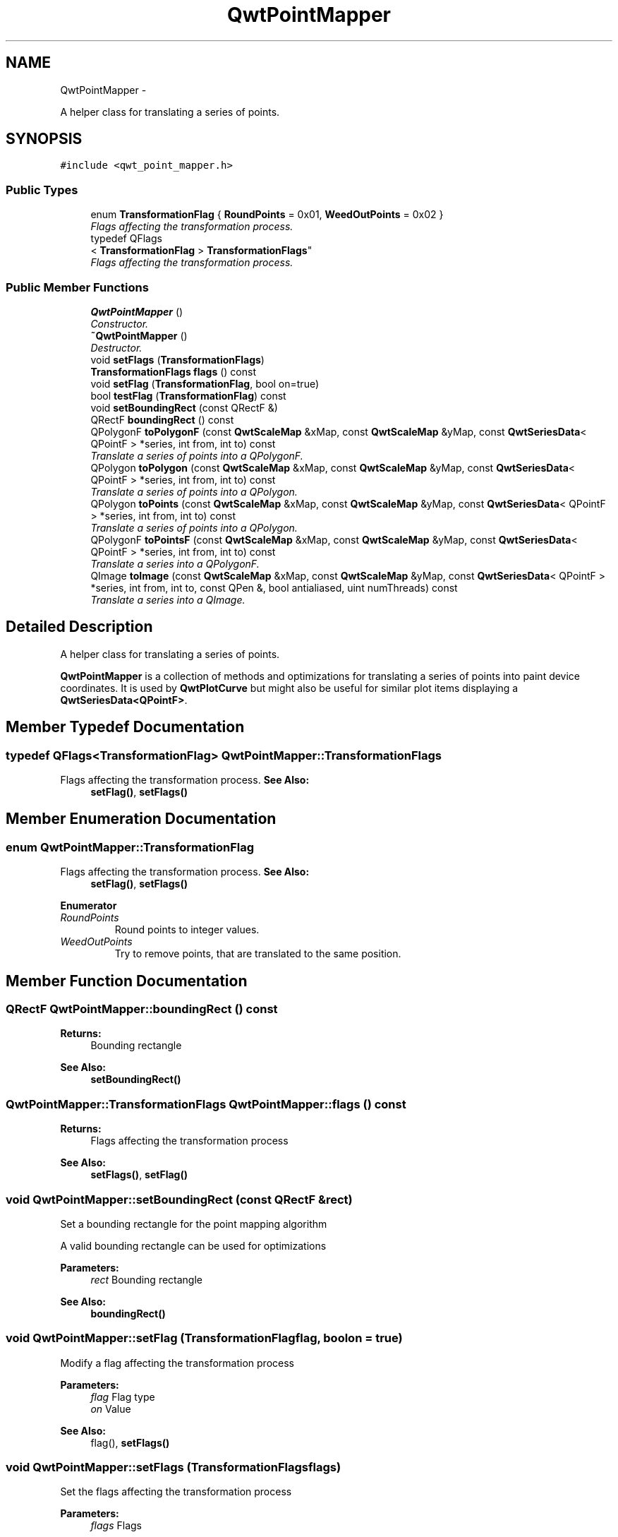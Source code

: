 .TH "QwtPointMapper" 3 "Sat Jan 26 2013" "Version 6.1-rc3" "Qwt User's Guide" \" -*- nroff -*-
.ad l
.nh
.SH NAME
QwtPointMapper \- 
.PP
A helper class for translating a series of points\&.  

.SH SYNOPSIS
.br
.PP
.PP
\fC#include <qwt_point_mapper\&.h>\fP
.SS "Public Types"

.in +1c
.ti -1c
.RI "enum \fBTransformationFlag\fP { \fBRoundPoints\fP = 0x01, \fBWeedOutPoints\fP = 0x02 }"
.br
.RI "\fIFlags affecting the transformation process\&. \fP"
.ti -1c
.RI "typedef QFlags
.br
< \fBTransformationFlag\fP > \fBTransformationFlags\fP"
.br
.RI "\fIFlags affecting the transformation process\&. \fP"
.in -1c
.SS "Public Member Functions"

.in +1c
.ti -1c
.RI "\fBQwtPointMapper\fP ()"
.br
.RI "\fIConstructor\&. \fP"
.ti -1c
.RI "\fB~QwtPointMapper\fP ()"
.br
.RI "\fIDestructor\&. \fP"
.ti -1c
.RI "void \fBsetFlags\fP (\fBTransformationFlags\fP)"
.br
.ti -1c
.RI "\fBTransformationFlags\fP \fBflags\fP () const "
.br
.ti -1c
.RI "void \fBsetFlag\fP (\fBTransformationFlag\fP, bool on=true)"
.br
.ti -1c
.RI "bool \fBtestFlag\fP (\fBTransformationFlag\fP) const "
.br
.ti -1c
.RI "void \fBsetBoundingRect\fP (const QRectF &)"
.br
.ti -1c
.RI "QRectF \fBboundingRect\fP () const "
.br
.ti -1c
.RI "QPolygonF \fBtoPolygonF\fP (const \fBQwtScaleMap\fP &xMap, const \fBQwtScaleMap\fP &yMap, const \fBQwtSeriesData\fP< QPointF > *series, int from, int to) const "
.br
.RI "\fITranslate a series of points into a QPolygonF\&. \fP"
.ti -1c
.RI "QPolygon \fBtoPolygon\fP (const \fBQwtScaleMap\fP &xMap, const \fBQwtScaleMap\fP &yMap, const \fBQwtSeriesData\fP< QPointF > *series, int from, int to) const "
.br
.RI "\fITranslate a series of points into a QPolygon\&. \fP"
.ti -1c
.RI "QPolygon \fBtoPoints\fP (const \fBQwtScaleMap\fP &xMap, const \fBQwtScaleMap\fP &yMap, const \fBQwtSeriesData\fP< QPointF > *series, int from, int to) const "
.br
.RI "\fITranslate a series of points into a QPolygon\&. \fP"
.ti -1c
.RI "QPolygonF \fBtoPointsF\fP (const \fBQwtScaleMap\fP &xMap, const \fBQwtScaleMap\fP &yMap, const \fBQwtSeriesData\fP< QPointF > *series, int from, int to) const "
.br
.RI "\fITranslate a series into a QPolygonF\&. \fP"
.ti -1c
.RI "QImage \fBtoImage\fP (const \fBQwtScaleMap\fP &xMap, const \fBQwtScaleMap\fP &yMap, const \fBQwtSeriesData\fP< QPointF > *series, int from, int to, const QPen &, bool antialiased, uint numThreads) const "
.br
.RI "\fITranslate a series into a QImage\&. \fP"
.in -1c
.SH "Detailed Description"
.PP 
A helper class for translating a series of points\&. 

\fBQwtPointMapper\fP is a collection of methods and optimizations for translating a series of points into paint device coordinates\&. It is used by \fBQwtPlotCurve\fP but might also be useful for similar plot items displaying a \fBQwtSeriesData<QPointF>\fP\&. 
.SH "Member Typedef Documentation"
.PP 
.SS "typedef QFlags<\fBTransformationFlag\fP> \fBQwtPointMapper::TransformationFlags\fP"

.PP
Flags affecting the transformation process\&. \fBSee Also:\fP
.RS 4
\fBsetFlag()\fP, \fBsetFlags()\fP 
.RE
.PP

.SH "Member Enumeration Documentation"
.PP 
.SS "enum \fBQwtPointMapper::TransformationFlag\fP"

.PP
Flags affecting the transformation process\&. \fBSee Also:\fP
.RS 4
\fBsetFlag()\fP, \fBsetFlags()\fP 
.RE
.PP

.PP
\fBEnumerator\fP
.in +1c
.TP
\fB\fIRoundPoints \fP\fP
Round points to integer values\&. 
.TP
\fB\fIWeedOutPoints \fP\fP
Try to remove points, that are translated to the same position\&. 
.SH "Member Function Documentation"
.PP 
.SS "QRectF QwtPointMapper::boundingRect () const"
\fBReturns:\fP
.RS 4
Bounding rectangle 
.RE
.PP
\fBSee Also:\fP
.RS 4
\fBsetBoundingRect()\fP 
.RE
.PP

.SS "\fBQwtPointMapper::TransformationFlags\fP QwtPointMapper::flags () const"
\fBReturns:\fP
.RS 4
Flags affecting the transformation process 
.RE
.PP
\fBSee Also:\fP
.RS 4
\fBsetFlags()\fP, \fBsetFlag()\fP 
.RE
.PP

.SS "void QwtPointMapper::setBoundingRect (const QRectF &rect)"
Set a bounding rectangle for the point mapping algorithm
.PP
A valid bounding rectangle can be used for optimizations
.PP
\fBParameters:\fP
.RS 4
\fIrect\fP Bounding rectangle 
.RE
.PP
\fBSee Also:\fP
.RS 4
\fBboundingRect()\fP 
.RE
.PP

.SS "void QwtPointMapper::setFlag (\fBTransformationFlag\fPflag, boolon = \fCtrue\fP)"
Modify a flag affecting the transformation process
.PP
\fBParameters:\fP
.RS 4
\fIflag\fP Flag type 
.br
\fIon\fP Value
.RE
.PP
\fBSee Also:\fP
.RS 4
flag(), \fBsetFlags()\fP 
.RE
.PP

.SS "void QwtPointMapper::setFlags (\fBTransformationFlags\fPflags)"
Set the flags affecting the transformation process
.PP
\fBParameters:\fP
.RS 4
\fIflags\fP Flags 
.RE
.PP
\fBSee Also:\fP
.RS 4
\fBflags()\fP, \fBsetFlag()\fP 
.RE
.PP

.SS "bool QwtPointMapper::testFlag (\fBTransformationFlag\fPflag) const"
\fBReturns:\fP
.RS 4
True, when the flag is set 
.RE
.PP
\fBParameters:\fP
.RS 4
\fIflag\fP Flag type 
.RE
.PP
\fBSee Also:\fP
.RS 4
\fBsetFlag()\fP, \fBsetFlags()\fP 
.RE
.PP

.SS "QImage QwtPointMapper::toImage (const \fBQwtScaleMap\fP &xMap, const \fBQwtScaleMap\fP &yMap, const \fBQwtSeriesData\fP< QPointF > *series, intfrom, intto, const QPen &pen, boolantialiased, uintnumThreads) const"

.PP
Translate a series into a QImage\&. \fBParameters:\fP
.RS 4
\fIxMap\fP x map 
.br
\fIyMap\fP y map 
.br
\fIseries\fP Series of points to be mapped 
.br
\fIfrom\fP Index of the first point to be painted 
.br
\fIto\fP Index of the last point to be painted 
.br
\fIpen\fP Pen used for drawing a point of the image, where a point is mapped to 
.br
\fIantialiased\fP True, when the dots should be displayed antialiased 
.br
\fInumThreads\fP Number of threads to be used for rendering\&. If numThreads is set to 0, the system specific ideal thread count is used\&. 
.RE
.PP

.SS "QPolygon QwtPointMapper::toPoints (const \fBQwtScaleMap\fP &xMap, const \fBQwtScaleMap\fP &yMap, const \fBQwtSeriesData\fP< QPointF > *series, intfrom, intto) const"

.PP
Translate a series of points into a QPolygon\&. .IP "\(bu" 2
WeedOutPoints & \fBboundingRect()\fP\&.isValid() All points that are mapped to the same position will be one point\&. Points outside of the bounding rectangle are ignored\&.
.PP
.PP
.IP "\(bu" 2
WeedOutPoints & !boundingRect()\&.isValid() All consecutive points that are mapped to the same position will one point
.PP
.PP
.IP "\(bu" 2
!WeedOutPoints & \fBboundingRect()\fP\&.isValid() Points outside of the bounding rectangle are ignored\&.
.PP
.PP
\fBParameters:\fP
.RS 4
\fIxMap\fP x map 
.br
\fIyMap\fP y map 
.br
\fIseries\fP Series of points to be mapped 
.br
\fIfrom\fP Index of the first point to be painted 
.br
\fIto\fP Index of the last point to be painted 
.RE
.PP

.SS "QPolygonF QwtPointMapper::toPointsF (const \fBQwtScaleMap\fP &xMap, const \fBQwtScaleMap\fP &yMap, const \fBQwtSeriesData\fP< QPointF > *series, intfrom, intto) const"

.PP
Translate a series into a QPolygonF\&. .IP "\(bu" 2
WeedOutPoints & RoundPoints & \fBboundingRect()\fP\&.isValid() All points that are mapped to the same position will be one point\&. Points outside of the bounding rectangle are ignored\&.
.PP
.PP
.IP "\(bu" 2
WeedOutPoints & RoundPoints & !boundingRect()\&.isValid() All consecutive points that are mapped to the same position will one point
.PP
.PP
.IP "\(bu" 2
WeedOutPoints & !RoundPoints All consecutive points that are mapped to the same position will one point
.PP
.PP
.IP "\(bu" 2
!WeedOutPoints & \fBboundingRect()\fP\&.isValid() Points outside of the bounding rectangle are ignored\&.
.PP
.PP
When RoundPoints is set all points are rounded to integers but returned as PolygonF - what only makes sense when the further processing of the values need a QPolygonF\&.
.PP
\fBParameters:\fP
.RS 4
\fIxMap\fP x map 
.br
\fIyMap\fP y map 
.br
\fIseries\fP Series of points to be mapped 
.br
\fIfrom\fP Index of the first point to be painted 
.br
\fIto\fP Index of the last point to be painted 
.RE
.PP

.SS "QPolygon QwtPointMapper::toPolygon (const \fBQwtScaleMap\fP &xMap, const \fBQwtScaleMap\fP &yMap, const \fBQwtSeriesData\fP< QPointF > *series, intfrom, intto) const"

.PP
Translate a series of points into a QPolygon\&. When the WeedOutPoints flag is enabled consecutive points, that are mapped to the same position will be one point\&.
.PP
\fBParameters:\fP
.RS 4
\fIxMap\fP x map 
.br
\fIyMap\fP y map 
.br
\fIseries\fP Series of points to be mapped 
.br
\fIfrom\fP Index of the first point to be painted 
.br
\fIto\fP Index of the last point to be painted 
.RE
.PP

.SS "QPolygonF QwtPointMapper::toPolygonF (const \fBQwtScaleMap\fP &xMap, const \fBQwtScaleMap\fP &yMap, const \fBQwtSeriesData\fP< QPointF > *series, intfrom, intto) const"

.PP
Translate a series of points into a QPolygonF\&. When the WeedOutPoints flag is enabled consecutive points, that are mapped to the same position will be one point\&.
.PP
When RoundPoints is set all points are rounded to integers but returned as PolygonF - what only makes sense when the further processing of the values need a QPolygonF\&.
.PP
\fBParameters:\fP
.RS 4
\fIxMap\fP x map 
.br
\fIyMap\fP y map 
.br
\fIseries\fP Series of points to be mapped 
.br
\fIfrom\fP Index of the first point to be painted 
.br
\fIto\fP Index of the last point to be painted 
.RE
.PP


.SH "Author"
.PP 
Generated automatically by Doxygen for Qwt User's Guide from the source code\&.

